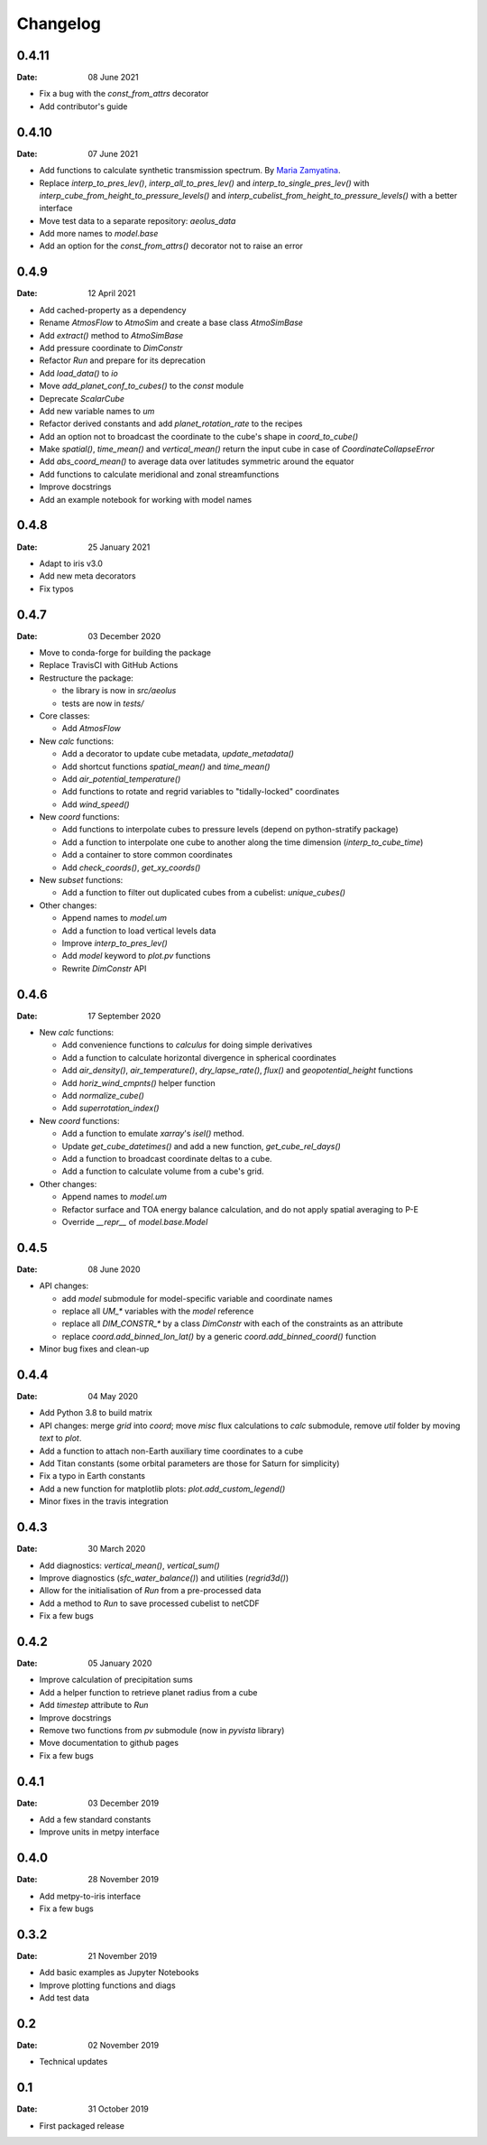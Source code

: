Changelog
=========

.. default-role:: py:obj

0.4.11
------

:Date: 08 June 2021

* Fix a bug with the `const_from_attrs` decorator
* Add contributor's guide
 

0.4.10
------

:Date: 07 June 2021

* Add functions to calculate synthetic transmission spectrum. By `Maria Zamyatina <https://github.com/mzamyatina>`_.
* Replace `interp_to_pres_lev()`, `interp_all_to_pres_lev()` and `interp_to_single_pres_lev()` with `interp_cube_from_height_to_pressure_levels()` and `interp_cubelist_from_height_to_pressure_levels()` with a better interface
* Move test data to a separate repository: `aeolus_data`
* Add more names to `model.base`
* Add an option for the `const_from_attrs()` decorator not to raise an error


0.4.9
-----

:Date: 12 April 2021

* Add cached-property as a dependency
* Rename `AtmosFlow` to `AtmoSim` and create a base class `AtmoSimBase`
* Add `extract()` method to `AtmoSimBase`
* Add pressure coordinate to `DimConstr`
* Refactor `Run` and prepare for its deprecation
* Add `load_data()` to `io`
* Move `add_planet_conf_to_cubes()` to the `const` module
* Deprecate `ScalarCube`
* Add new variable names to `um`
* Refactor derived constants and add `planet_rotation_rate` to the recipes
* Add an option not to broadcast the coordinate to the cube's shape in `coord_to_cube()`
* Make `spatial()`, `time_mean()` and `vertical_mean()` return the input cube in case of `CoordinateCollapseError`
* Add `abs_coord_mean()` to average data over latitudes symmetric around the equator
* Add functions to calculate meridional and zonal streamfunctions
* Improve docstrings
* Add an example notebook for working with model names


0.4.8
-----

:Date: 25 January 2021

* Adapt to iris v3.0
* Add new meta decorators
* Fix typos


0.4.7
-----

:Date: 03 December 2020

* Move to conda-forge for building the package

* Replace TravisCI with GitHub Actions

* Restructure the package:
  
  - the library is now in `src/aeolus`
  - tests are now in `tests/`

* Core classes:

  - Add `AtmosFlow`

* New `calc` functions:

  - Add a decorator to update cube metadata, `update_metadata()`
  - Add shortcut functions `spatial_mean()` and `time_mean()`
  - Add `air_potential_temperature()`
  - Add functions to rotate and regrid variables to "tidally-locked" coordinates
  - Add `wind_speed()`

* New `coord` functions:

  - Add functions to interpolate cubes to pressure levels (depend on python-stratify package)
  - Add a function to interpolate one cube to another along the time dimension (`interp_to_cube_time`)
  - Add a container to store common coordinates
  - Add `check_coords()`, `get_xy_coords()`

* New `subset` functions:

  - Add a function to filter out duplicated cubes from a cubelist: `unique_cubes()`

* Other changes:

  - Append names to `model.um`
  - Add a function to load vertical levels data
  - Improve `interp_to_pres_lev()`
  - Add `model` keyword to `plot.pv` functions
  - Rewrite `DimConstr` API


0.4.6
-----

:Date: 17 September 2020

* New `calc` functions:

  - Add convenience functions to `calculus` for doing simple derivatives
  - Add a function to calculate horizontal divergence in spherical coordinates
  - Add `air_density()`, `air_temperature()`, `dry_lapse_rate()`, `flux()` and `geopotential_height` functions
  - Add `horiz_wind_cmpnts()` helper function
  - Add `normalize_cube()`
  - Add `superrotation_index()`

* New `coord` functions:

  - Add a function to emulate `xarray`'s `isel()` method.
  - Update `get_cube_datetimes()` and add a new function, `get_cube_rel_days()`
  - Add a function to broadcast coordinate deltas to a cube.
  - Add a function to calculate volume from a cube's grid.

* Other changes:

  - Append names to `model.um`
  - Refactor surface and TOA energy balance calculation, and do not apply spatial averaging to P-E
  - Override `__repr__` of `model.base.Model`

0.4.5
-----

:Date: 08 June 2020

* API changes:

  - add `model` submodule for model-specific variable and coordinate names
  - replace all `UM_*` variables with the `model` reference
  - replace all `DIM_CONSTR_*` by a class `DimConstr` with each of the constraints as an attribute
  - replace `coord.add_binned_lon_lat()` by a generic `coord.add_binned_coord()` function

* Minor bug fixes and clean-up 

0.4.4
-----

:Date: 04 May 2020 

* Add Python 3.8 to build matrix
* API changes: merge `grid` into `coord`; move `misc` flux calculations to `calc` submodule, remove `util` folder by moving `text` to `plot`.
* Add a function to attach non-Earth auxiliary time coordinates to a cube
* Add Titan constants (some orbital parameters are those for Saturn for simplicity)
* Fix a typo in Earth constants
* Add a new function for matplotlib plots: `plot.add_custom_legend()`
* Minor fixes in the travis integration

0.4.3
-----

:Date: 30 March 2020

* Add diagnostics: `vertical_mean()`, `vertical_sum()`
* Improve diagnostics (`sfc_water_balance()`) and utilities (`regrid3d()`)
* Allow for the initialisation of `Run` from a pre-processed data
* Add a method to `Run` to save processed cubelist to netCDF
* Fix a few bugs

0.4.2
-----

:Date: 05 January 2020

* Improve calculation of precipitation sums
* Add a helper function to retrieve planet radius from a cube
* Add `timestep` attribute to `Run`
* Improve docstrings
* Remove two functions from `pv` submodule (now in `pyvista` library)
* Move documentation to github pages
* Fix a few bugs

0.4.1
-----

:Date: 03 December 2019

* Add a few standard constants
* Improve units in metpy interface


0.4.0
-----

:Date: 28 November 2019

* Add metpy-to-iris interface
* Fix a few bugs


0.3.2
-----

:Date: 21 November 2019

* Add basic examples as Jupyter Notebooks
* Improve plotting functions and diags
* Add test data


0.2
---

:Date: 02 November 2019

* Technical updates

0.1
---

:Date: 31 October 2019

* First packaged release
